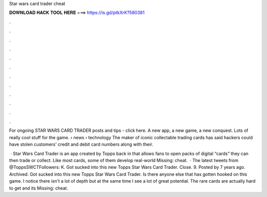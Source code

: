 Star wars card trader cheat



𝐃𝐎𝐖𝐍𝐋𝐎𝐀𝐃 𝐇𝐀𝐂𝐊 𝐓𝐎𝐎𝐋 𝐇𝐄𝐑𝐄 ===> https://is.gd/ptkXrK?580381



.



.



.



.



.



.



.



.



.



.



.



.

For ongoing STAR WARS CARD TRADER posts and tips - click here. A new app, a new game, a new conquest. Lots of really cool stuff for the game.  › news › technology The maker of iconic collectable trading cards has said hackers could have stolen customers' credit and debit card numbers along with their.

 · Star Wars Card Trader is an app created by Topps back in that allows fans to open packs of digital “cards” they can then trade or collect. Like most cards, some of them develop real-world Missing: cheat.  · The latest tweets from @ToppsSWCTFollowers: K. Got sucked into this new Topps Star Wars Card Trader. Close. 9. Posted by 7 years ago. Archived. Got sucked into this new Topps Star Wars Card Trader. Is there anyone else that has gotten hooked on this game. I notice there isn't a lot of depth but at the same time I see a lot of great potential. The rare cards are actually hard to get and its Missing: cheat.
